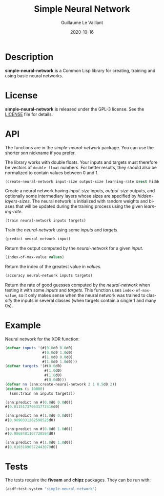 #+TITLE: Simple Neural Network
#+AUTHOR: Guillaume Le Vaillant
#+DATE: 2020-10-16
#+EMAIL: glv@posteo.net
#+LANGUAGE: en
#+OPTIONS: num:nil toc:nil html-postamble:nil html-scripts:nil
#+HTML_DOCTYPE: html5


* Description

*simple-neural-network* is a Common Lisp library for creating, training and
using basic neural networks.

* License

*simple-neural-network* is released under the GPL-3 license. See the [[file:LICENSE][LICENSE]]
file for details.

* API

The functions are in the /simple-neural-network/ package. You can use the
shorter /snn/ nickname if you prefer.

The library works with double floats. Your inputs and targets must therefore be
vectors of ~double-float~ numbers. For better results, they should also be
normalized to contain values between 0 and 1.


#+BEGIN_SRC lisp
(create-neural-network input-size output-size learning-rate &rest hidden-layers-sizes)
#+END_SRC

Create a neural network having /input-size/ inputs, /output-size/ outputs, and
optionally some intermediary layers whose sizes are specified by
/hidden-layers-sizes/. The neural network is initialized with random weights
and biases that will be updated during the training process using the given
/learning-rate/.


#+BEGIN_SRC lisp
(train neural-network inputs targets)
#+END_SRC

Train the /neural-network/ using some /inputs/ and /targets/.


#+BEGIN_SRC lisp
(predict neural-network input)
#+END_SRC

Return the output computed by the /neural-network/ for a given /input/.


#+BEGIN_SRC lisp
(index-of-max-value values)
#+END_SRC

Return the index of the greatest value in /values/.


#+BEGIN_SRC lisp
(accuracy neural-network inputs targets)
#+END_SRC

Return the rate of good guesses computed by the /neural-network/ when testing
it with some /inputs/ and /targets/. This function uses ~index-of-max-value~,
so it only makes sense when the neural network was trained to classify the
inputs in several classes (when targets contain a single 1 and many 0s).

* Example

Neural network for the XOR function:

#+BEGIN_SRC lisp
(defvar inputs '(#(0.0d0 0.0d0)
                 #(0.0d0 1.0d0)
                 #(1.0d0 0.0d0)
                 #(1.0d0 1.0d0)))
(defvar targets '(#(0.0d0)
                  #(1.0d0)
                  #(1.0d0)
                  #(0.0d0)))
(defvar nn (snn:create-neural-network 2 1 0.5d0 2))
(dotimes (i 10000)
  (snn:train nn inputs targets))

(snn:predict nn #(0.0d0 0.0d0))
#(0.011517370631772416d0)

(snn:predict nn #(1.0d0 0.0d0))
#(0.9890331262598525d0)

(snn:predict nn #(0.0d0 1.0d0))
#(0.9868481167720594d0)

(snn:predict nn #(1.0d0 1.0d0))
#(0.01031896572443079d0)
#+END_SRC

* Tests

The tests require the *fiveam* and *chipz* packages. They can be run with:

#+BEGIN_SRC lisp
(asdf:test-system "simple-neural-network")
#+END_SRC
